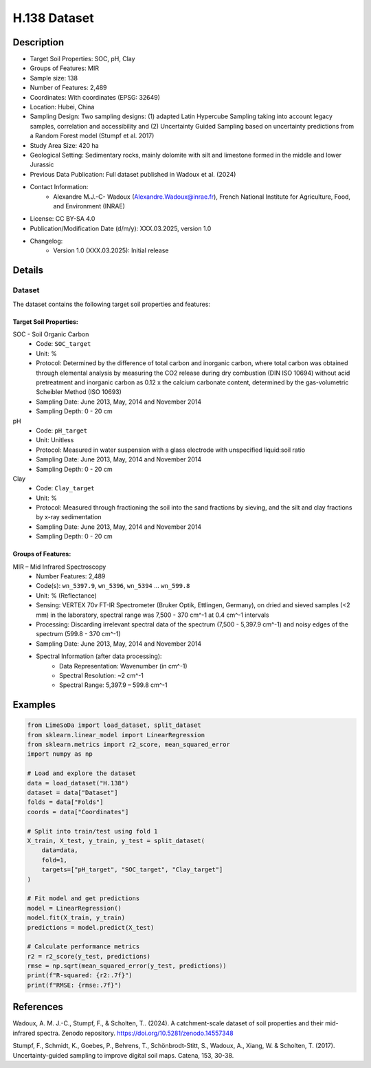 H.138 Dataset
=============

Description
-----------
* Target Soil Properties: SOC, pH, Clay
* Groups of Features: MIR
* Sample size: 138
* Number of Features: 2,489
* Coordinates: With coordinates (EPSG: 32649)
* Location: Hubei, China
* Sampling Design: Two sampling designs: (1) adapted Latin Hypercube Sampling taking into account legacy samples, correlation and accessibility and (2) Uncertainty Guided Sampling based on uncertainty predictions from a Random Forest model (Stumpf et al. 2017)
* Study Area Size: 420 ha
* Geological Setting: Sedimentary rocks, mainly dolomite with silt and limestone formed in the middle and lower Jurassic
* Previous Data Publication: Full dataset published in Wadoux et al. (2024)
* Contact Information:
    * Alexandre M.J.-C- Wadoux (Alexandre.Wadoux@inrae.fr), French National Institute for Agriculture, Food, and Environment (INRAE)
* License: CC BY-SA 4.0
* Publication/Modification Date (d/m/y): XXX.03.2025, version 1.0
* Changelog:
    * Version 1.0 (XXX.03.2025): Initial release

Details
-------

Dataset
^^^^^^^
The dataset contains the following target soil properties and features:

Target Soil Properties:
""""""""""""""""""""""

SOC - Soil Organic Carbon
    * Code: ``SOC_target``
    * Unit: %
    * Protocol: Determined by the difference of total carbon and inorganic carbon, where total carbon was obtained through elemental analysis by measuring the CO2 release during dry combustion (DIN ISO 10694) without acid pretreatment and inorganic carbon as 0.12 x the calcium carbonate content, determined by the gas-volumetric Scheibler Method (ISO 10693)
    * Sampling Date: June 2013, May, 2014 and November 2014
    * Sampling Depth: 0 - 20 cm

pH
    * Code: ``pH_target``
    * Unit: Unitless
    * Protocol: Measured in water suspension with a glass electrode with unspecified liquid:soil ratio
    * Sampling Date: June 2013, May, 2014 and November 2014
    * Sampling Depth: 0 - 20 cm

Clay
    * Code: ``Clay_target``
    * Unit: %
    * Protocol: Measured through fractioning the soil into the sand fractions by sieving, and the silt and clay fractions by x-ray sedimentation
    * Sampling Date: June 2013, May, 2014 and November 2014
    * Sampling Depth: 0 - 20 cm

Groups of Features:
"""""""""""""""""

MIR – Mid Infrared Spectroscopy
    * Number Features: 2,489
    * Code(s): ``wn_5397.9``, ``wn_5396``, ``wn_5394`` ... ``wn_599.8``
    * Unit: % (Reflectance)
    * Sensing: VERTEX 70v FT-IR Spectrometer (Bruker Optik, Ettlingen, Germany), on dried and sieved samples (<2 mm) in the laboratory, spectral range was 7,500 - 370 cm^-1 at 0.4 cm^-1 intervals
    * Processing: Discarding irrelevant spectral data of the spectrum (7,500 - 5,397.9 cm^-1) and noisy edges of the spectrum (599.8 - 370 cm^-1)
    * Sampling Date: June 2013, May, 2014 and November 2014
    * Spectral Information (after data processing):
        * Data Representation: Wavenumber (in cm^-1)
        * Spectral Resolution: ~2 cm^-1
        * Spectral Range: 5,397.9 – 599.8 cm^-1

Examples
--------

.. code-block:: python

    from LimeSoDa import load_dataset, split_dataset
    from sklearn.linear_model import LinearRegression
    from sklearn.metrics import r2_score, mean_squared_error
    import numpy as np

    # Load and explore the dataset
    data = load_dataset("H.138")
    dataset = data["Dataset"]
    folds = data["Folds"]
    coords = data["Coordinates"]

    # Split into train/test using fold 1
    X_train, X_test, y_train, y_test = split_dataset(
        data=data,
        fold=1,
        targets=["pH_target", "SOC_target", "Clay_target"]
    )

    # Fit model and get predictions
    model = LinearRegression()
    model.fit(X_train, y_train)
    predictions = model.predict(X_test)

    # Calculate performance metrics
    r2 = r2_score(y_test, predictions)
    rmse = np.sqrt(mean_squared_error(y_test, predictions))
    print(f"R-squared: {r2:.7f}")
    print(f"RMSE: {rmse:.7f}")

References
----------

Wadoux, A. M. J.-C., Stumpf, F., & Scholten, T.. (2024). A catchment-scale dataset of soil properties and their mid-infrared spectra. Zenodo repository. https://doi.org/10.5281/zenodo.14557348

Stumpf, F., Schmidt, K., Goebes, P., Behrens, T., Schönbrodt-Stitt, S., Wadoux, A., Xiang, W. & Scholten, T. (2017). Uncertainty-guided sampling to improve digital soil maps. Catena, 153, 30-38.
